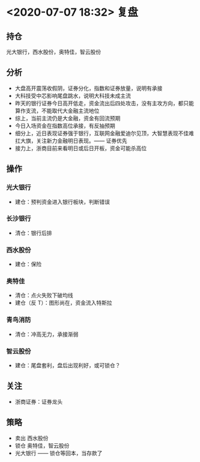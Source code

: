* <2020-07-07 18:32> 复盘
** 持仓
   光大银行，西水股份，奥特佳，智云股份
** 分析
   * 大盘高开震荡收假阴，证券分化，指数和证券放量，说明有承接
   * 大科技受中芯影响尾盘跳水，说明大科技未成主流
   * 昨天的银行证券今日高开低走，资金流出后四处攻击，没有主攻方向，都只能算作支流，不能取代大金融主流地位
   * 综上，当前主流仍是大金融，资金有回流预期
   * 今日入场资金在指数高位承接，有反抽预期
   * 细分上，近日表现证券强于银行，互联网金融爱迪尔见顶，大智慧表现不佳难扛大旗，关注新力金融明日表现。—— 证券优先
   * 接力上，浙商目前来看明日或后日开板，资金可能杀高位
** 操作
*** 光大银行
    * 建仓：预判资金进入银行板块，判断错误
*** 长沙银行
    * 清仓：银行后排
*** 西水股份
    * 建仓：保险
*** 奥特佳
    * 清仓：点火失败下破均线
    * 建仓（反 T）：图形尚在，资金流入特斯拉
*** 青鸟消防
    * 清仓：冲高无力，承接渐弱
*** 智云股份
    * 建仓：尾盘套利，盘后出现利好，或可锁仓？
** 关注
   * 浙商证券：证券龙头
** 策略
   * 卖出 西水股份
   * 锁仓 奥特佳，智云股份
   * 光大银行 —— 锁仓等回本，当存款了
